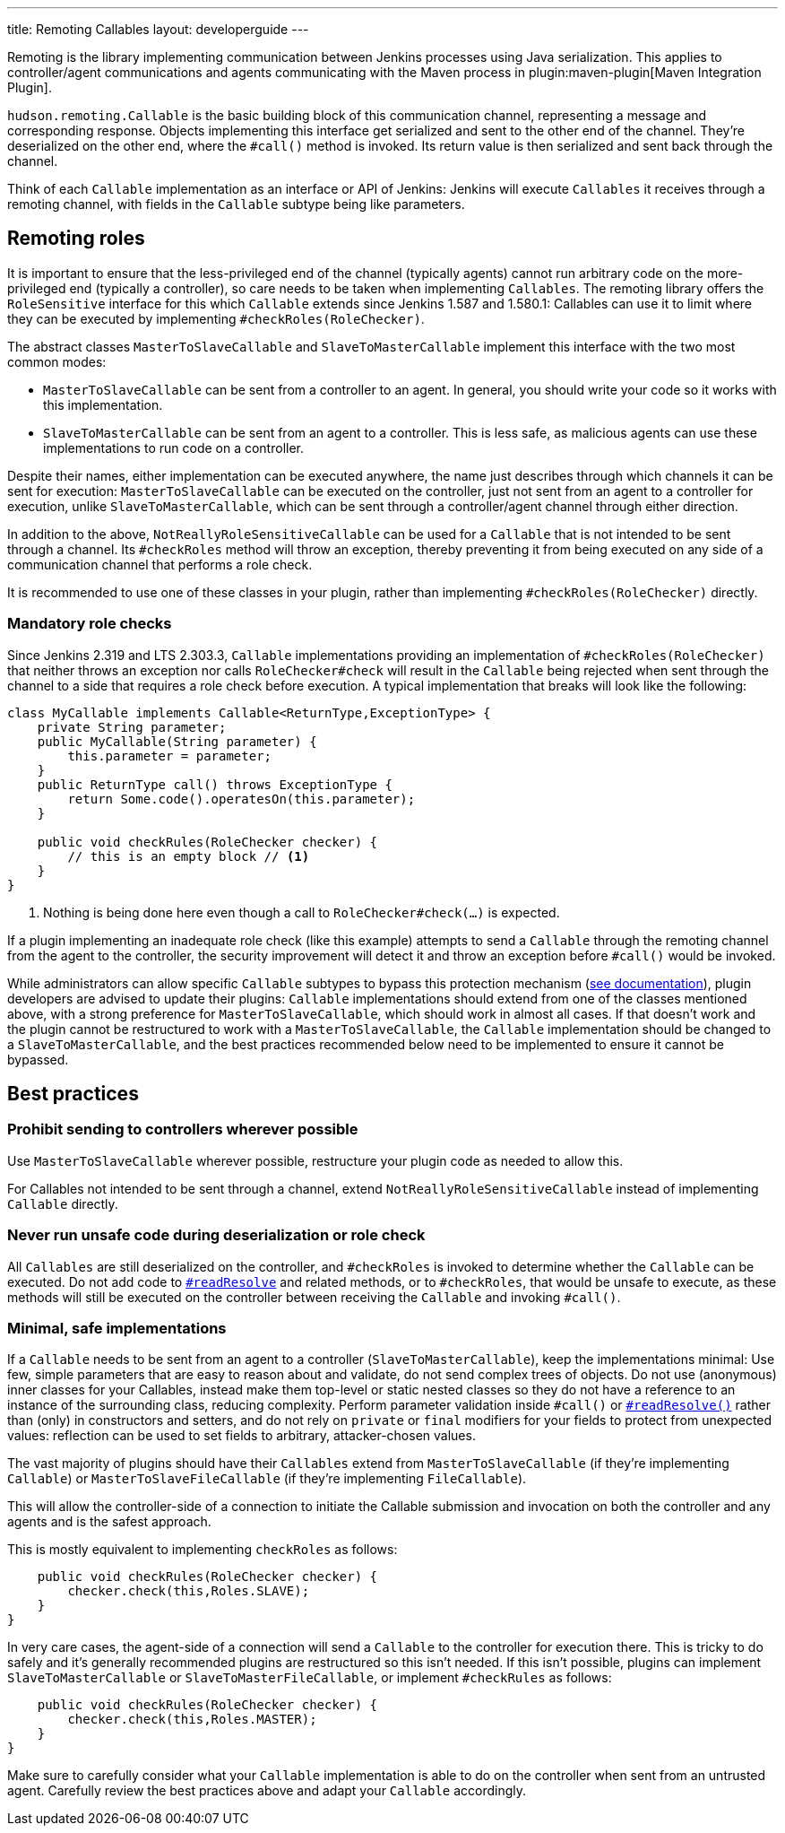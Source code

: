 ---
title: Remoting Callables
layout: developerguide
---

Remoting is the library implementing communication between Jenkins processes using Java serialization.
This applies to controller/agent communications and agents communicating with the Maven process in plugin:maven-plugin[Maven Integration Plugin].

`hudson.remoting.Callable` is the basic building block of this communication channel, representing a message and corresponding response.
Objects implementing this interface get serialized and sent to the other end of the channel.
They're deserialized on the other end, where the `#call()` method is invoked.
Its return value is then serialized and sent back through the channel.

Think of each `Callable` implementation as an interface or API of Jenkins:
Jenkins will execute `Callables` it receives through a remoting channel, with fields in the `Callable` subtype being like parameters.

== Remoting roles

It is important to ensure that the less-privileged end of the channel (typically agents) cannot run arbitrary code on the more-privileged end (typically a controller), so care needs to be taken when implementing `Callables`.
The remoting library offers the `RoleSensitive` interface for this which `Callable` extends since Jenkins 1.587 and 1.580.1:
// https://www.jenkins.io/security/advisory/2014-10-30/
Callables can use it to limit where they can be executed by implementing `#checkRoles(RoleChecker)`.

The abstract classes `MasterToSlaveCallable` and `SlaveToMasterCallable` implement this interface with the two most common modes:

* `MasterToSlaveCallable` can be sent from a controller to an agent.
  In general, you should write your code so it works with this implementation.
* `SlaveToMasterCallable` can be sent from an agent to a controller.
  This is less safe, as malicious agents can use these implementations to run code on a controller.

Despite their names, either implementation can be executed anywhere, the name just describes through which channels it can be sent for execution:
`MasterToSlaveCallable` can be executed on the controller, just not sent from an agent to a controller for execution, unlike `SlaveToMasterCallable`, which can be sent through a controller/agent channel through either direction.

In addition to the above, `NotReallyRoleSensitiveCallable` can be used for a `Callable` that is not intended to be sent through a channel.
Its `#checkRoles` method will throw an exception, thereby preventing it from being executed on any side of a communication channel that performs a role check.

It is recommended to use one of these classes in your plugin, rather than implementing `#checkRoles(RoleChecker)` directly.

=== Mandatory role checks

Since Jenkins 2.319 and LTS 2.303.3, `Callable` implementations providing an implementation of `#checkRoles(RoleChecker)` that neither throws an exception nor calls `RoleChecker#check` will result in the `Callable` being rejected when sent through the channel to a side that requires a role check before execution.
A typical implementation that breaks will look like the following:

[source,java]
----
class MyCallable implements Callable<ReturnType,ExceptionType> {
    private String parameter;
    public MyCallable(String parameter) {
        this.parameter = parameter;
    }
    public ReturnType call() throws ExceptionType {
        return Some.code().operatesOn(this.parameter);
    }

    public void checkRules(RoleChecker checker) {
        // this is an empty block // <1>
    }
}
----
<1> Nothing is being done here even though a call to `RoleChecker#check(...)` is expected.

If a plugin implementing an inadequate role check (like this example) attempts to send a `Callable` through the remoting channel from the agent to the controller, the security improvement will detect it and throw an exception before `#call()` would be invoked.

While administrators can allow specific `Callable` subtypes to bypass this protection mechanism (link:/doc/book/security/controller-isolation/required-role-check/[see documentation]), plugin developers are advised to update their plugins:
`Callable` implementations should extend from one of the classes mentioned above, with a strong preference for `MasterToSlaveCallable`, which should work in almost all cases.
If that doesn't work and the plugin cannot be restructured to work with a `MasterToSlaveCallable`, the `Callable` implementation should be changed to a `SlaveToMasterCallable`, and the best practices recommended below need to be implemented to ensure it cannot be bypassed.

== Best practices

=== Prohibit sending to controllers wherever possible

Use `MasterToSlaveCallable` wherever possible, restructure your plugin code as needed to allow this.

For Callables not intended to be sent through a channel, extend `NotReallyRoleSensitiveCallable` instead of implementing `Callable` directly.

=== Never run unsafe code during deserialization or role check

All `Callables` are still deserialized on the controller, and `#checkRoles` is invoked to determine whether the `Callable` can be executed.
Do not add code to https://docs.oracle.com/javase/8/docs/platform/serialization/spec/input.html#a5903[`#readResolve`] and related methods, or to `#checkRoles`, that would be unsafe to execute, as these methods will still be executed on the controller between receiving the `Callable` and invoking `#call()`.

=== Minimal, safe implementations

If a `Callable` needs to be sent from an agent to a controller (`SlaveToMasterCallable`), keep the implementations minimal:
Use few, simple parameters that are easy to reason about and validate, do not send complex trees of objects.
Do not use (anonymous) inner classes for your Callables, instead make them top-level or static nested classes so they do not have a reference to an instance of the surrounding class, reducing complexity.
Perform parameter validation inside `#call()` or https://docs.oracle.com/javase/8/docs/platform/serialization/spec/input.html#a5903[`#readResolve()`] rather than (only) in constructors and setters, and do not rely on `private` or `final` modifiers for your fields to protect from unexpected values:
reflection can be used to set fields to arbitrary, attacker-chosen values.

The vast majority of plugins should have their `Callables` extend from `MasterToSlaveCallable` (if they're implementing `Callable`) or `MasterToSlaveFileCallable` (if they're implementing `FileCallable`).

This will allow the controller-side of a connection to initiate the Callable submission and invocation on both the controller and any agents and is the safest approach.

This is mostly equivalent to implementing `checkRoles` as follows:

[source,java]
----
    public void checkRules(RoleChecker checker) {
        checker.check(this,Roles.SLAVE);
    }
}
----

In very care cases, the agent-side of a connection will send a `Callable` to the controller for execution there.
This is tricky to do safely and it's generally recommended plugins are restructured so this isn't needed.
If this isn't possible, plugins can implement `SlaveToMasterCallable` or `SlaveToMasterFileCallable`, or implement `#checkRules` as follows:

[source,java]
----
    public void checkRules(RoleChecker checker) {
        checker.check(this,Roles.MASTER);
    }
}
----

Make sure to carefully consider what your `Callable` implementation is able to do on the controller when sent from an untrusted agent.
Carefully review the best practices above and adapt your `Callable` accordingly.
